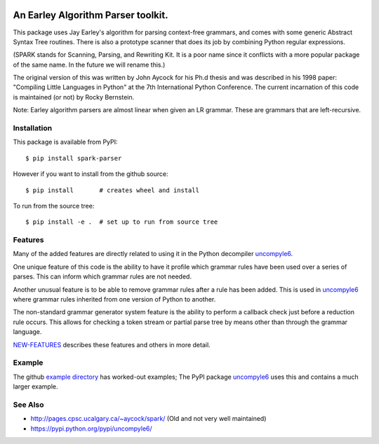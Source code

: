 |CircleCI| |Pypi Installs| |Latest Version| |Supported Python Versions|

|packagestatus|

An Earley Algorithm Parser toolkit.
===========================================

This package uses Jay Earley's algorithm for parsing context-free
grammars, and comes with some generic Abstract Syntax Tree
routines. There is also a prototype scanner that does its job by
combining Python regular expressions.

(SPARK stands for Scanning, Parsing, and Rewriting Kit. It is a poor
name since it conflicts with a more popular package of the same
name. In the future we will rename this.)

The original version of this was written by John Aycock for his Ph.d
thesis and was described in his 1998 paper: "Compiling Little
Languages in Python" at the 7th International Python Conference. The
current incarnation of this code is maintained (or not) by Rocky
Bernstein.

Note: Earley algorithm parsers are almost linear when given an LR grammar.
These are grammars that are left-recursive.

Installation
------------

This package is available from PyPI::

    $ pip install spark-parser

However if you want to install from the github source::

    $ pip install       # creates wheel and install

To run from the source tree::

    $ pip install -e .  # set up to run from source tree


Features
--------

Many of the added features are directly related to using it in the Python decompiler uncompyle6_.

One unique feature of this code is the ability to have it profile
which grammar rules have been used over a series of parses. This can
inform which grammar rules are not needed.

Another unusual feature is to be able to remove grammar rules after a
rule has been added. This is used in uncompyle6_ where grammar rules
inherited from one version of Python to another.

The non-standard grammar generator system feature is the ability to
perform a callback check just before a reduction rule occurs. This
allows for checking a token stream or partial parse tree by means
other than through the grammar language.

`NEW-FEATURES
<https://github.com/rocky/python-spark/blob/master/NEW-FEATURES.rst>`_
describes these features and others in more detail.


Example
-------

The github `example directory <https://github.com/rocky/python-spark/tree/master/example>`_ has worked-out examples; The PyPI package uncompyle6_ uses this and contains a much larger example.

See Also
--------

* http://pages.cpsc.ucalgary.ca/~aycock/spark/ (Old and not very well maintained)
* https://pypi.python.org/pypi/uncompyle6/

.. |CircleCI| image:: https://circleci.com/gh/rocky/python-spark.svg?style=svg
.. _features: https://github.com/rocky/python-spark/blob/master/NEW-FEATURES.rstxo
.. _directory: https://github.com/rocky/python-spark/tree/master/example
.. _uncompyle6: https://pypi.python.org/pypi/uncompyle6/
.. |downloads| image:: https://img.shields.io/pypi/dd/spark.svg
.. |buildstatus| image:: https://travis-ci.org/rocky/python-spark.svg
		 :target: https://travis-ci.org/rocky/python-spark
.. |Supported Python Versions| image:: https://img.shields.io/pypi/pyversions/spark_parser.svg
.. |Latest Version| image:: https://badge.fury.io/py/spark-parser.svg
		 :target: https://badge.fury.io/py/spark-parser
.. |Pypi Installs| image:: https://pepy.tech/badge/spark-parser/month
.. |packagestatus| image:: https://repology.org/badge/vertical-allrepos/python:spark.svg
		 :target: https://repology.org/project/python:spark/versions
